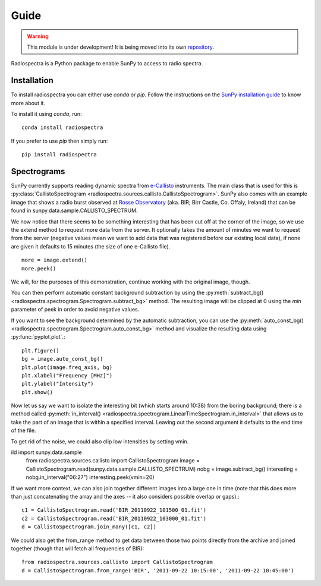 =====
Guide
=====

.. warning:: This module is under development! It is being moved into its own
             `repository <https://github.com/sunpy/spectra>`__.

Radiospectra is a Python package to enable SunPy to access to radio spectra.

Installation
------------
To install radiospectra you can either use `conda` or `pip`. Follow the instructions
on the `SunPy installation guide`_ to know more about it.

To install it using `conda`, run::

    conda install radiospectra

If you prefer to use `pip` then simply run::

    pip install radiospectra


Spectrograms
------------
SunPy currently supports reading dynamic spectra from e-Callisto_ instruments.
The main class that is used for this is
:py:class:`CallistoSpectrogram <radiospectra.sources.callisto.CallistoSpectrogram>`. SunPy also
comes with an example image that shows a radio burst observed at `Rosse Observatory`_ (aka. BIR; Birr Castle, Co. Offaly, Ireland) that
can be found in sunpy.data.sample.CALLISTO_SPECTRUM.

.. plot::
    :include-source:

    import matplotlib.pyplot as plt
    import radiospectra
    import sunpy.data.sample
    from radiospectra.sources.callisto import CallistoSpectrogram
    image = CallistoSpectrogram.read(sunpy.data.sample.CALLISTO_SPECTRUM)
    image.peek()

We now notice that there seems to be something interesting that has been
cut off at the corner of the image, so we use the extend method to request
more data from the server. It optionally takes the amount of minutes we want
to request from the server (negative values mean we want to add data that was
registered before our existing local data), if none are given it defaults to
15 minutes (the size of one e-Callisto file). ::

    more = image.extend()
    more.peek()

We will, for the purposes of this demonstration, continue working with the
original image, though.

You can then perform automatic constant background subtraction by using the
:py:meth:`subtract_bg() <radiospectra.spectrogram.Spectrogram.subtract_bg>`
method. The resulting image will be clipped at 0 using the `min` parameter of
peek in order to avoid negative values.

.. plot::
    :include-source:

    from matplotlib import pyplot as plt
    import sunpy
    import sunpy.data.sample
    from radiospectra.sources.callisto import CallistoSpectrogram
    image = CallistoSpectrogram.read(sunpy.data.sample.CALLISTO_SPECTRUM)
    nobg = image.subtract_bg()
    nobg.peek(vmin=0)

If you want to see the background determined by the automatic subtraction,
you can use the
:py:meth:`auto_const_bg() <radiospectra.spectrogram.Spectrogram.auto_const_bg>`
method and visualize the resulting
data using :py:func:`pyplot.plot`.::

    plt.figure()
    bg = image.auto_const_bg()
    plt.plot(image.freq_axis, bg)
    plt.xlabel("Frequency [MHz]")
    plt.ylabel("Intensity")
    plt.show()

Now let us say we want to isolate the interesting bit (which starts around
10:38) from the boring background; there is a method called
:py:meth:`in_interval() <radiospectra.spectrogram.LinearTimeSpectrogram.in_interval>`
that allows us to take the part of an image that is
within a specified interval. Leaving out the second argument it defaults
to the end time of the file.

.. plot::
    :include-source:

    import matplotlib.pyplot as plt
    import sunpy
    import sunpy.data.sample
    from radiospectra.sources.callisto import CallistoSpectrogram
    image = CallistoSpectrogram.read(sunpy.data.sample.CALLISTO_SPECTRUM)
    nobg = image.subtract_bg()
    interesting = nobg.in_interval("06:27")
    interesting.peek(vmin=0)

To get rid of the noise, we could also clip low intensities by setting vmin.

.. plot::
    :include-source:

    import matplotlib.pyplot as plt
    import sunpy
ild    import sunpy.data.sample
    from radiospectra.sources.callisto import CallistoSpectrogram
    image = CallistoSpectrogram.read(sunpy.data.sample.CALLISTO_SPECTRUM)
    nobg = image.subtract_bg()
    interesting = nobg.in_interval("06:27")
    interesting.peek(vmin=20)

If we want more context, we can also join together different images into
a large one in time (note that this does more than just concatenating the
array and the axes -- it also considers possible overlap or gaps).::

    c1 = CallistoSpectrogram.read('BIR_20110922_101500_01.fit')
    c2 = CallistoSpectrogram.read('BIR_20110922_103000_01.fit')
    d = CallistoSpectrogram.join_many([c1, c2])

We could also get the from_range method to get data between those two points
directly from the archive and joined together (though that will fetch all
frequencies of BIR): ::

    from radiospectra.sources.callisto import CallistoSpectrogram
    d = CallistoSpectrogram.from_range('BIR', '2011-09-22 10:15:00', '2011-09-22 10:45:00')

.. _SunPy installation guide: http://docs.sunpy.org/en/stable/guide/installation/index.html 
.. _e-Callisto: http://www.e-callisto.org/
.. _Rosse Observatory: http://rosseobservatory.ie/
